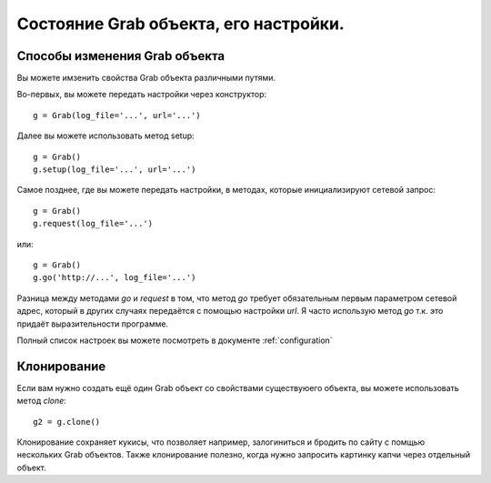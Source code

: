 .. _grab_customization:

Состояние Grab объекта, его настройки.
=====================================

Способы изменения Grab объекта
------------------------------

Вы можете имзенить свойства Grab объекта различными путями.

Во-первых, вы можете передать настройки через конструктор::

    g = Grab(log_file='...', url='...')

Далее вы можете использовать метод setup::

    g = Grab()
    g.setup(log_file='...', url='...')

Самое позднее, где вы можете передать настройки, в методах, которые
инициализируют сетевой запрос::

    g = Grab()
    g.request(log_file='...')

или::

    g = Grab()
    g.go('http://...', log_file='...')

Разница между методами `go` и `request` в том, что метод `go` требует
обязательным первым параметром сетевой адрес, который в других случаях
передаётся с помощью настройки `url`. Я часто использую метод `go` т.к.
это придаёт выразительности программе.

Полный список настроек вы можете посмотреть в документе :ref:`configuration`

Клонирование
------------

Если вам нужно создать ещё один Grab объект со свойствами существуюего объекта, вы можете
использовать метод `clone`::

    g2 = g.clone()

Клонирование сохраняет кукисы, что позволяет например, залогиниться и бродить по сайту с помщью
нескольких Grab объектов. Также клонирование полезно, когда нужно запросить картинку капчи через
отдельный объект.
